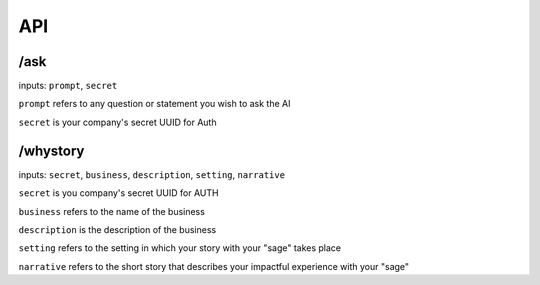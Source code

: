API
===

/ask
-------

inputs: ``prompt``, ``secret``

``prompt`` refers to any question or statement you wish to ask the AI

``secret`` is your company's secret UUID for Auth

/whystory
-------
inputs: ``secret``, ``business``, ``description``, ``setting``, ``narrative``

``secret`` is you company's secret UUID for AUTH

``business`` refers to the name of the business

``description`` is the description of the business

``setting`` refers to the setting in which your story with your "sage" takes place

``narrative`` refers to the short story that describes your impactful experience with your "sage" 

.. autosummary::
   :toctree: generated

   Suade-docs
